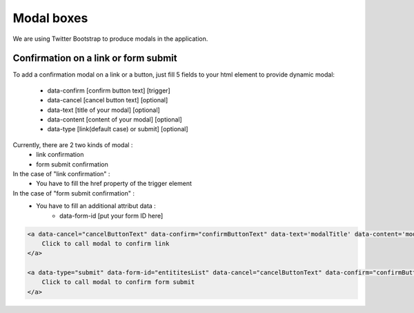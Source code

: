 Modal boxes
===========

We are using Twitter Bootstrap to produce modals in the application.

Confirmation on a link or form submit
-------------------------------------

To add a confirmation modal on a link or a button, just fill 5 fields to your html element to provide dynamic modal:

    - data-confirm [confirm button text] [trigger]
    - data-cancel  [cancel button text] [optional]
    - data-text    [title of your modal] [optional]
    - data-content [content of your modal] [optional]
    - data-type    [link(default case) or submit] [optional]

Currently, there are 2 two kinds of modal :
    - link confirmation
    - form submit confirmation

In the case of "link confirmation" :
    - You have to fill the href property of the trigger element

In the case of "form submit confirmation" :
    - You have to fill an additional attribut data :
        - data-form-id [put your form ID here]

.. code-block:: html

    <a data-cancel="cancelButtonText" data-confirm="confirmButtonText" data-text='modalTitle' data-content='modalContent' href="myUrl">
        Click to call modal to confirm link
    </a>

    <a data-type="submit" data-form-id="entititesList" data-cancel="cancelButtonText" data-confirm="confirmButtonText" data-text='modalTitle' data-content='modalContent' href="#">
        Click to call modal to confirm form submit
    </a>


